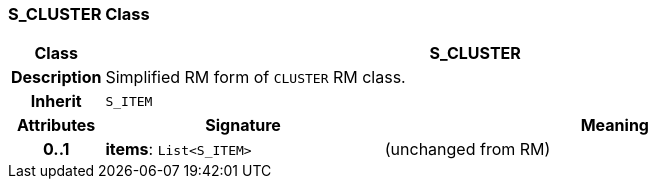 === S_CLUSTER Class

[cols="^1,3,5"]
|===
h|*Class*
2+^h|*S_CLUSTER*

h|*Description*
2+a|Simplified RM form of `CLUSTER` RM class.

h|*Inherit*
2+|`S_ITEM`

h|*Attributes*
^h|*Signature*
^h|*Meaning*

h|*0..1*
|*items*: `List<S_ITEM>`
a|(unchanged from RM)
|===
